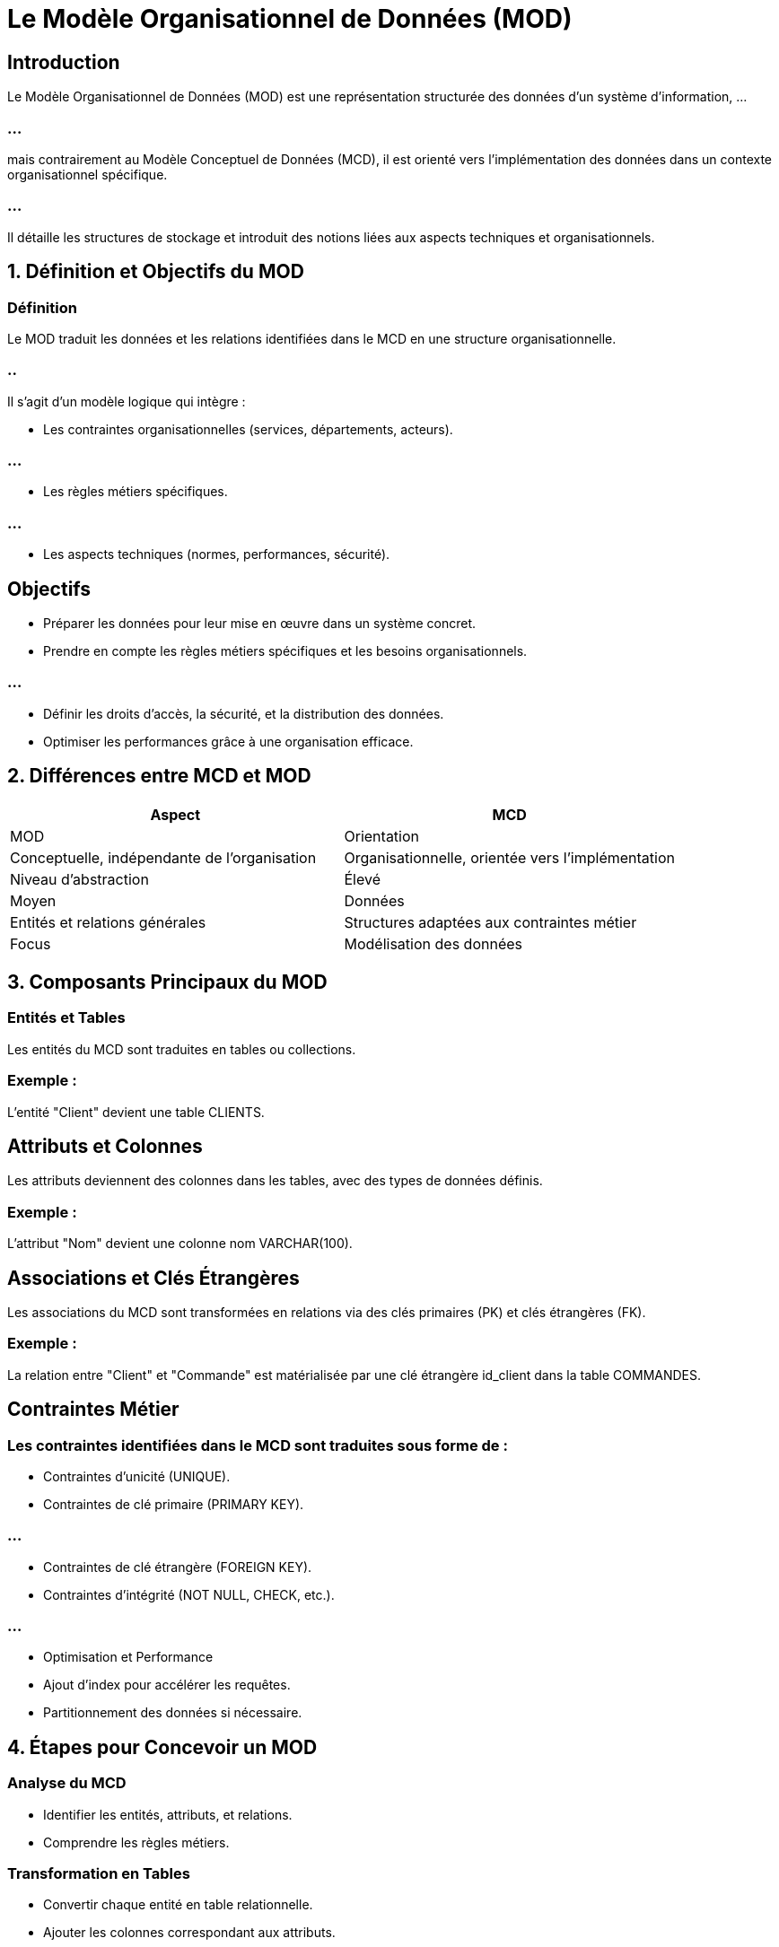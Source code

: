 = Le Modèle Organisationnel de Données (MOD)
:revealjs_theme: beige
:source-highlighter: highlight.js
:icons: font

== Introduction

Le Modèle Organisationnel de Données (MOD) est une représentation structurée des données d’un système d’information, ...

=== ...

mais contrairement au Modèle Conceptuel de Données (MCD), il est orienté vers l’implémentation des données dans un contexte organisationnel spécifique. 


=== ...

Il détaille les structures de stockage et introduit des notions liées aux aspects techniques et organisationnels.


== 1. Définition et Objectifs du MOD

=== Définition

Le MOD traduit les données et les relations identifiées dans le MCD en une structure organisationnelle. 

=== ..

Il s'agit d'un modèle logique qui intègre :

* Les contraintes organisationnelles (services, départements, acteurs).

=== ...

* Les règles métiers spécifiques.

=== ...

* Les aspects techniques (normes, performances, sécurité).

== Objectifs

* Préparer les données pour leur mise en œuvre dans un système concret.
* Prendre en compte les règles métiers spécifiques et les besoins organisationnels.

=== ...

* Définir les droits d’accès, la sécurité, et la distribution des données.
* Optimiser les performances grâce à une organisation efficace.

== 2. Différences entre MCD et MOD

[cols="1,1", options="header"]
|===
| Aspect              | MCD                                           | MOD

| Orientation         | Conceptuelle, indépendante de l’organisation  | Organisationnelle, orientée vers l’implémentation
| Niveau d’abstraction| Élevé                                         | Moyen
| Données             | Entités et relations générales               | Structures adaptées aux contraintes métier
| Focus               | Modélisation des données                     | Organisation et gestion des données
|===


== 3. Composants Principaux du MOD

=== Entités et Tables

Les entités du MCD sont traduites en tables ou collections.

=== Exemple : 

L’entité "Client" devient une table CLIENTS.

== Attributs et Colonnes

Les attributs deviennent des colonnes dans les tables, avec des types de données définis.

=== Exemple : 

L'attribut "Nom" devient une colonne nom VARCHAR(100).

== Associations et Clés Étrangères

Les associations du MCD sont transformées en relations via des clés primaires (PK) et clés étrangères (FK).

=== Exemple : 

La relation entre "Client" et "Commande" est matérialisée par une clé étrangère id_client dans la table COMMANDES.

== Contraintes Métier

=== Les contraintes identifiées dans le MCD sont traduites sous forme de :
* Contraintes d’unicité (UNIQUE).
* Contraintes de clé primaire (PRIMARY KEY).

=== ...

* Contraintes de clé étrangère (FOREIGN KEY).
* Contraintes d’intégrité (NOT NULL, CHECK, etc.).

=== ...

* Optimisation et Performance
* Ajout d’index pour accélérer les requêtes.
* Partitionnement des données si nécessaire.

== 4. Étapes pour Concevoir un MOD

=== Analyse du MCD

* Identifier les entités, attributs, et relations.
* Comprendre les règles métiers.

=== Transformation en Tables

* Convertir chaque entité en table relationnelle.
* Ajouter les colonnes correspondant aux attributs.

=== Implémentation des Relations

* Créer les relations entre les tables via des clés primaires et étrangères.

=== Définition des Contraintes

Ajouter les contraintes nécessaires : unicité, intégrité référentielle, etc.

=== Ajout des Optimisations

* Créer des index pour les colonnes fréquemment utilisées dans les requêtes.
* Prévoir les mécanismes pour la gestion des volumes importants de données.

=== Validation avec les Acteurs Métier

Vérifier que les besoins métier sont respectés.

== 5. Exemple de MOD : Gestion des Clients et Commandes

=== MCD Simplifié


[source, txt]
----

+----------+        +------------+
| Client   |------->| Commande   |
+----------+        +------------+
     |                   |
  [Nom]              [Date]
  [Adresse]          [Montant]

\
----


=== Correspondance dans le MOD


=== Table CLIENTS


[source, sql]
----

CREATE TABLE CLIENTS (
    id_client INT PRIMARY KEY,
    nom VARCHAR(100) NOT NULL,
    adresse VARCHAR(255)
);
----


== Table COMMANDES

[source, sql]
----
CREATE TABLE COMMANDES (
    id_commande INT PRIMARY KEY,
    date DATE NOT NULL,
    montant DECIMAL(10, 2),
    id_client INT NOT NULL,
    FOREIGN KEY (id_client) REFERENCES CLIENTS(id_client)
);
----


=== Contraintes Ajoutées :

NOT NULL pour les colonnes obligatoires.
FOREIGN KEY pour assurer l’intégrité entre CLIENTS et COMMANDES.


== 6. Avantages du MOD

=== Précision : 

Spécifie les types de données, contraintes, et relations.

=== Performance : 

Permet l’ajout d’index et d’optimisations techniques.


=== Interopérabilité : 

Peut être directement utilisé pour générer le schéma de la base de données.

== Validation Métier : 

Assure que les règles métier sont bien traduites.

== 7. Limites du MOD

=== Complexité technique : 

Plus technique que le MCD, il peut être difficile à comprendre pour les non-techniciens.

=== Dépendance à l’implémentation : 

Orienté vers une technologie ou un SGBD particulier.

=== Risque d’optimisation prématurée : 

Certaines optimisations peuvent compromettre la flexibilité.

